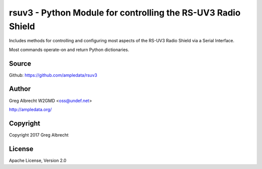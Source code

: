 rsuv3 - Python Module for controlling the RS-UV3 Radio Shield
*************************************************************

Includes methods for controlling and configuring most aspects of the RS-UV3
Radio Shield via a Serial Interface.

Most commands operate-on and return Python dictionaries.


Source
======
Github: https://github.com/ampledata/rsuv3

Author
======
Greg Albrecht W2GMD <oss@undef.net>

http://ampledata.org/

Copyright
=========
Copyright 2017 Greg Albrecht

License
=======
Apache License, Version 2.0
